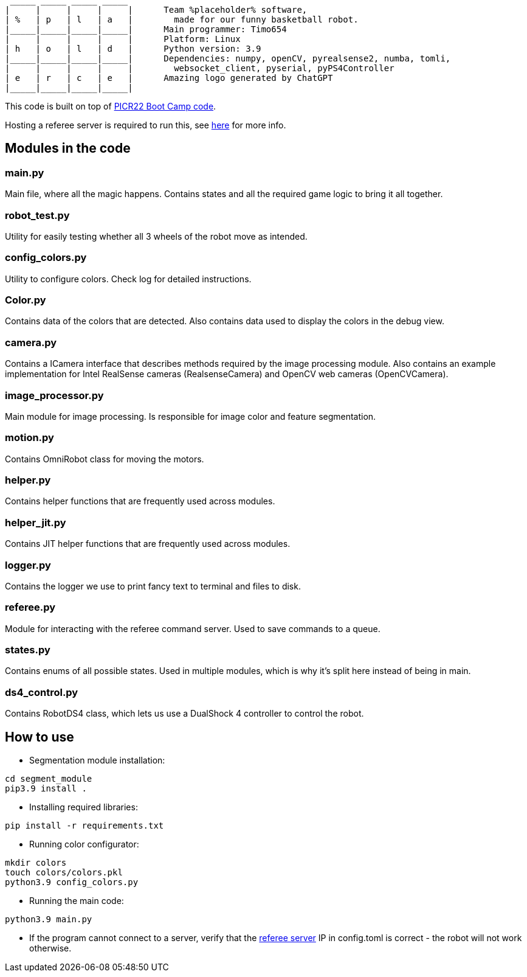 :1: https://github.com/ut-robotics/picr22-boot-camp-programming
:2: https://github.com/ut-robotics/robot-basketball-manager
   _____ _____ _____ _____ 
  |     |     |     |     |      Team %placeholder% software,
  | %   | p   | l   | a   |        made for our funny basketball robot.
  |_____|_____|_____|_____|      Main programmer: Timo654
  |     |     |     |     |      Platform: Linux
  | h   | o   | l   | d   |      Python version: 3.9
  |_____|_____|_____|_____|      Dependencies: numpy, openCV, pyrealsense2, numba, tomli,
  |     |     |     |     |        websocket_client, pyserial, pyPS4Controller
  | e   | r   | c   | e   |      Amazing logo generated by ChatGPT
  |_____|_____|_____|_____|
  

This code is built on top of {1}[PICR22 Boot Camp code].

Hosting a referee server is required to run this, see {2}[here] for more info.

## Modules in the code

### main.py
Main file, where all the magic happens. Contains states and all the required game logic to bring it all together.

### robot_test.py
Utility for easily testing whether all 3 wheels of the robot move as intended.

### config_colors.py
Utility to configure colors. Check log for detailed instructions.

### Color.py
Contains data of the colors that are detected. Also contains data used to display the colors in the debug view.

### camera.py
Contains a ICamera interface that describes methods required by the image processing module. Also contains an example implementation for Intel RealSense cameras (RealsenseCamera) and OpenCV web cameras (OpenCVCamera).

### image_processor.py 
Main module for image processing. Is responsible for image color and feature segmentation. 

### motion.py
Contains  OmniRobot class for moving the motors.

### helper.py
Contains helper functions that are frequently used across modules.

### helper_jit.py
Contains JIT helper functions that are frequently used across modules.

### logger.py
Contains the logger we use to print fancy text to terminal and files to disk.

### referee.py
Module for interacting with the referee command server. Used to save commands to a queue.

### states.py
Contains enums of all possible states. Used in multiple modules, which is why it's split here instead of being in main.

### ds4_control.py
Contains RobotDS4 class, which lets us use a DualShock 4 controller to control the robot.


## How to use

* Segmentation module installation:
```
cd segment_module
pip3.9 install .
```

* Installing required libraries:
```
pip install -r requirements.txt
```

* Running color configurator:
```
mkdir colors
touch colors/colors.pkl
python3.9 config_colors.py
```

* Running the main code:
```
python3.9 main.py
```

* If the program cannot connect to a server, verify that the {1}[referee server] IP in config.toml is correct - the robot will not work otherwise.
